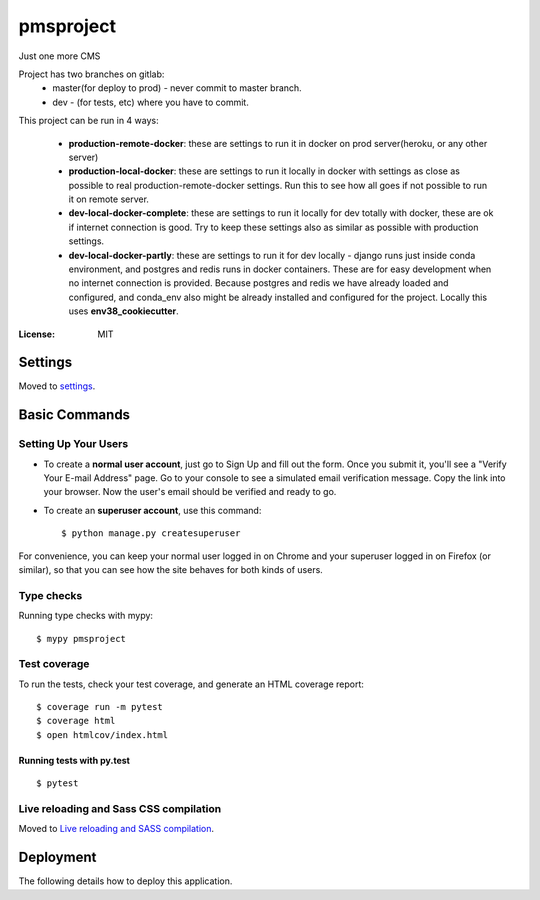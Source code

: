 pmsproject
==========

Just one more CMS


Project has two branches on gitlab:
 - master(for deploy to prod) - never commit to master branch.
 - dev - (for tests, etc) where you have to commit.



This project can be run in 4 ways:

 - **production-remote-docker**: these are settings to run it in docker on prod server(heroku, or any other server)

 - **production-local-docker**: these are settings to run it locally in docker with settings as close as possible to real production-remote-docker settings. Run this to see how all goes if not possible to run it on remote server.

 - **dev-local-docker-complete**: these are settings to run it locally for dev totally with docker, these are ok if internet connection is good. Try to keep these settings also as similar as possible with production settings.

 - **dev-local-docker-partly**: these are settings to run it for dev locally - django runs just inside conda environment, and postgres and redis runs in docker containers. These are for easy development when no internet connection is provided. Because postgres and redis we have already loaded and configured, and conda_env also might be already installed and configured for the project. Locally this uses **env38_cookiecutter**.


.. image:: https://img.shields.io/badge/built%20with-Cookiecutter%20Django-ff69b4.svg?logo=cookiecutter
     :target: https://github.com/pydanny/cookiecutter-django/
     :alt: Built with Cookiecutter Django
.. image:: https://img.shields.io/badge/code%20style-black-000000.svg
     :target: https://github.com/ambv/black
     :alt: Black code style

:License: MIT

Settings
--------

Moved to settings_.

.. _settings: http://cookiecutter-django.readthedocs.io/en/latest/settings.html

Basic Commands
--------------

Setting Up Your Users
^^^^^^^^^^^^^^^^^^^^^

* To create a **normal user account**, just go to Sign Up and fill out the form. Once you submit it, you'll see a "Verify Your E-mail Address" page. Go to your console to see a simulated email verification message. Copy the link into your browser. Now the user's email should be verified and ready to go.

* To create an **superuser account**, use this command::

    $ python manage.py createsuperuser

For convenience, you can keep your normal user logged in on Chrome and your superuser logged in on Firefox (or similar), so that you can see how the site behaves for both kinds of users.

Type checks
^^^^^^^^^^^

Running type checks with mypy:

::

  $ mypy pmsproject

Test coverage
^^^^^^^^^^^^^

To run the tests, check your test coverage, and generate an HTML coverage report::

    $ coverage run -m pytest
    $ coverage html
    $ open htmlcov/index.html

Running tests with py.test
~~~~~~~~~~~~~~~~~~~~~~~~~~

::

  $ pytest

Live reloading and Sass CSS compilation
^^^^^^^^^^^^^^^^^^^^^^^^^^^^^^^^^^^^^^^

Moved to `Live reloading and SASS compilation`_.

.. _`Live reloading and SASS compilation`: http://cookiecutter-django.readthedocs.io/en/latest/live-reloading-and-sass-compilation.html

Deployment
----------

The following details how to deploy this application.
